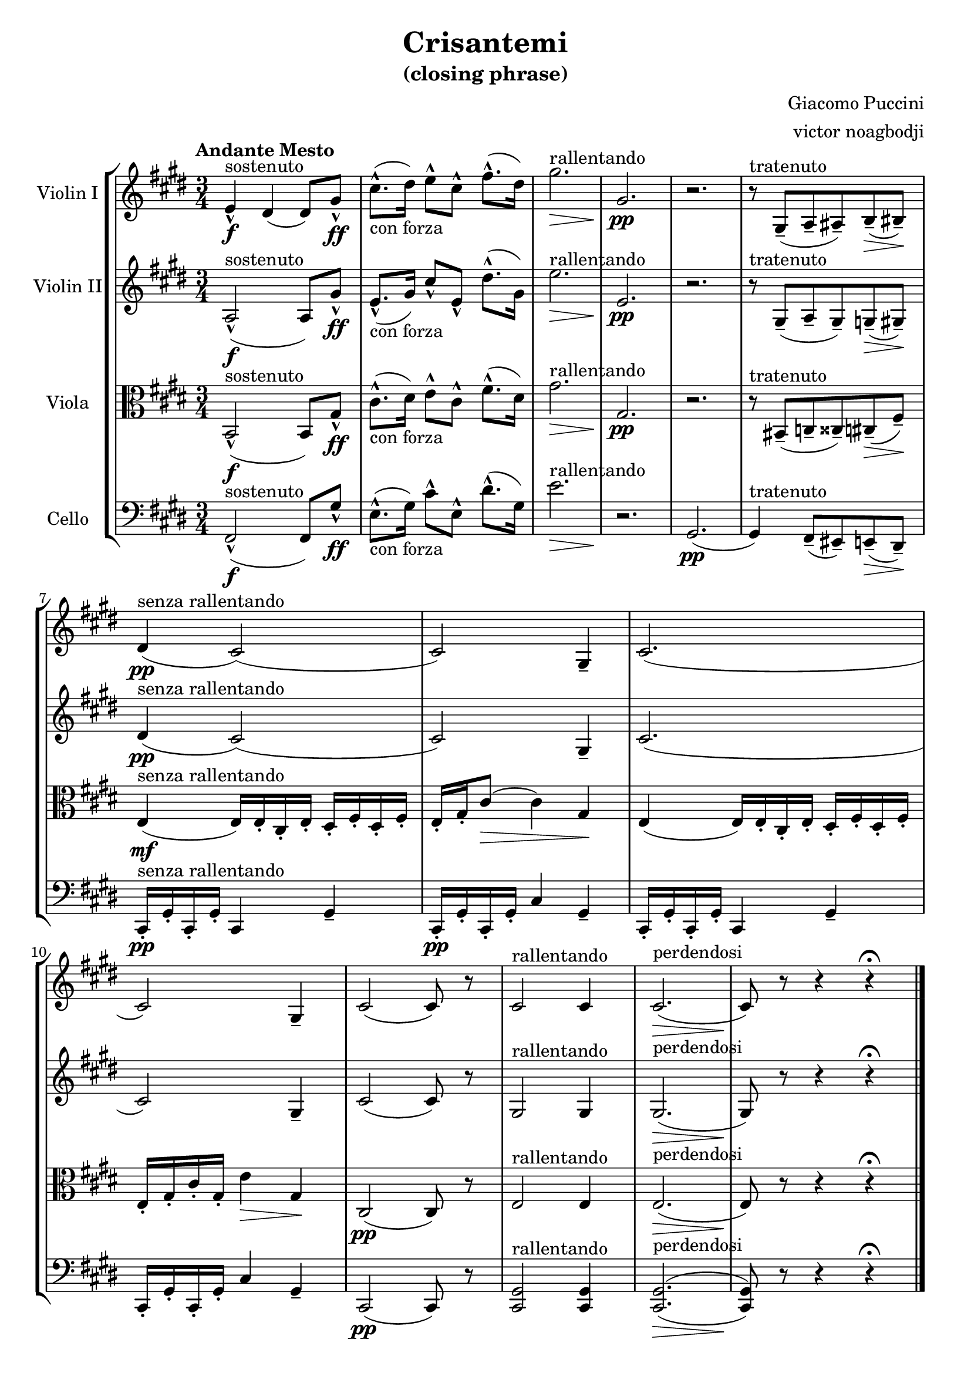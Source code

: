 % NOTE(victor): macOS builds are sort of old
% \version "2.22.0"
\version "2.20.0"

\header {
  title = "Crisantemi"
  subtitle = "(closing phrase)"
  composer = "Giacomo Puccini"
  arranger = "victor noagbodji"
  % Remove default LilyPond tagline
  tagline = ##f
}

global = {
  \key e \major
  \numericTimeSignature
  \time 3/4
  \tempo "Andante Mesto"
}

violinI = \relative c' {
  \global
  
  e4\f\marcato^sostenuto dis4( dis8) gis8\ff\marcato |
  cis8.\marcato-"con forza"( dis16) e8\marcato[ cis8\marcato] fis8.\marcato( dis16) |
  gis2.\>^rallentando |
  gis,2.\pp |
  r2. |
  r8^tratenuto gis,8\tenuto( a8\tenuto ais8\tenuto) b8\tenuto(\> bis8\tenuto)\! |
  dis4\pp^"senza rallentando"( cis2)( |
  cis2) gis4\tenuto |
  cis2.( |
  cis2) gis4\tenuto |
  cis2( cis8) r8 |
  cis2^rallentando cis4 |
  cis2.\>^perdendosi( |
  cis8)\! r8 r4 r4\fermata
  
  \bar "|."
}

violinII = \relative c' {
  \global

  a2\f\marcato^sostenuto( a8) gis'8\ff\marcato |
  e8.\marcato-"con forza"( gis16) cis8\marcato[ e,8\marcato] dis'8.\marcato( gis,16) |
  e'2.\>^rallentando |
  e,2.\pp |
  r2. |
  r8^tratenuto gis,8\tenuto( a8\tenuto gis8\tenuto) g8\tenuto(\> gis8\tenuto)\! |
  dis'4\pp^"senza rallentando"( cis2)( |
  cis2) gis4\tenuto |
  cis2.( |
  cis2) gis4\tenuto |
  cis2( cis8) r8 |
  gis2^rallentando gis4 |
  gis2.\>^perdendosi( |
  gis8)\! r8 r4 r4\fermata
  
  \bar "|."
}

viola = \relative c {
  \global

  b2\f\marcato^sostenuto( b8) gis'8\ff\marcato |
  cis8.\marcato-"con forza"( dis16) e8\marcato[ cis8\marcato] fis8.\marcato( dis16) |
  gis2.\>^rallentando |
  gis,2.\pp |
  r2. |
  r8^tratenuto bis,8\tenuto( c8\tenuto cisis8\tenuto) cis8\tenuto(\> fis8\tenuto)\! |
  e4\mf^"senza rallentando"( e16) e16\staccato cis16\staccato e16\staccato dis16\staccato fis16\staccato dis16\staccato fis16\staccato |
  e16\staccato gis16\staccato cis8(\> cis4) gis4\! |
  e4( e16) e16\staccato cis16\staccato e16\staccato dis16\staccato fis16\staccato dis16\staccato fis16\staccato |
  e16\staccato gis16\staccato cis16\staccato gis16\staccato e'4\> gis,4\! |
  cis,2\pp( cis8) r8 |
  e2^rallentando e4 |
  e2.\>^perdendosi( |
  e8)\! r8 r4 r4\fermata
  
  \bar "|."
}

cello = \relative c, {
  \global

  fis2\f\marcato^sostenuto( fis8) gis'8\ff\marcato |
  e8.\marcato-"con forza"( gis16) cis8\marcato[ e,8\marcato] dis'8.\marcato( gis,16) |
  e'2.\>^rallentando |
  r2.\! |
  gis,,2.\pp( |
  gis4)^tratenuto fis8\tenuto( eis8\tenuto) e8\tenuto(\> dis8\tenuto)\! |
  cis16\pp\staccato^"senza rallentando" gis'16\staccato cis,16\staccato gis'16\staccato cis,4 gis'4\tenuto |
  cis,16\pp\staccato gis'16\staccato cis,16\staccato gis'16\staccato cis4 gis4\tenuto |
  cis,16\staccato gis'16\staccato cis,16\staccato gis'16\staccato cis,4 gis'4\tenuto |
  cis,16\staccato gis'16\staccato cis,16\staccato gis'16\staccato cis4 gis4\tenuto |
  cis,2\pp( cis8) r8 |
  <cis gis'>2^rallentando <cis gis'>4 |
  <cis gis'>2.\>^perdendosi^(_( |
  <cis gis'>8)\! r8 r4 r4\fermata
  
  \bar "|."
}

violinIPart = \new Staff \with {
  instrumentName = "Violin I"
  midiInstrument = "violin"
} \violinI

violinIIPart = \new Staff \with {
  instrumentName = "Violin II"
  midiInstrument = "violin"
} \violinII

violaPart = \new Staff \with {
  instrumentName = "Viola"
  midiInstrument = "viola"
} { \clef alto \viola }

celloPart = \new Staff \with {
  instrumentName = "Cello"
  midiInstrument = "cello"
} { \clef bass \cello }

\score {
  \new StaffGroup <<
    \violinIPart
    \violinIIPart
    \violaPart
    \celloPart
  >>

  \layout { }
  
  % NOTE(victor): midi output might not work everywhere
  %\midi { }
}
